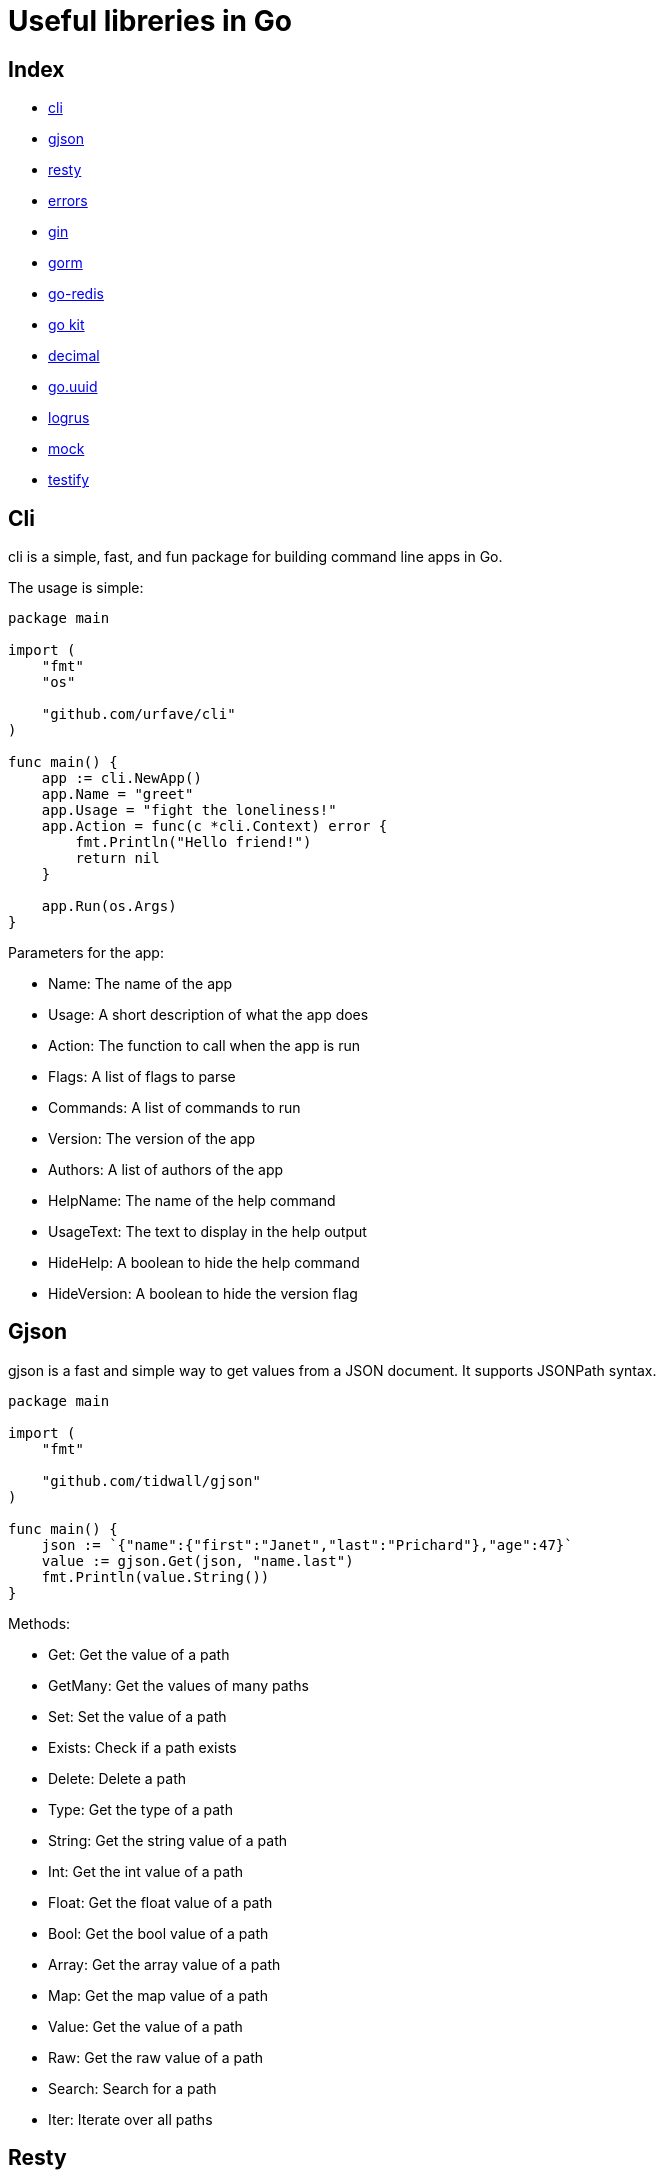 = Useful libreries in Go

== Index
* https://github.com/urfave/cli[cli]
* https://github.com/tidwall/gjson[gjson]
* https://github.com/go-resty/resty[resty]
* https://github.com/pkg/errors[errors]
* https://github.com/gin-gonic/gin[gin]
* https://github.com/go-gorm/gorm[gorm]
* https://github.com/go-redis/redis[go-redis]
* https://github.com/go-kit/kit[go kit]
* https://github.com/shopspring/decimal[decimal]
* https://github.com/satori/go.uuid[go.uuid]
* https://github.com/sirupsen/logrus[logrus]
* https://github.com/golang/mock[mock]
* https://github.com/stretchr/testify[testify]

== Cli

cli is a simple, fast, and fun package for building command line apps in Go.

The usage is simple:

[source,go]
----
package main

import (
    "fmt"
    "os"

    "github.com/urfave/cli"
)

func main() {
    app := cli.NewApp()
    app.Name = "greet"
    app.Usage = "fight the loneliness!"
    app.Action = func(c *cli.Context) error {
        fmt.Println("Hello friend!")
        return nil
    }

    app.Run(os.Args)
}
----

.Parameters for the app:
* Name: The name of the app
* Usage: A short description of what the app does
* Action: The function to call when the app is run
* Flags: A list of flags to parse
* Commands: A list of commands to run
* Version: The version of the app
* Authors: A list of authors of the app
* HelpName: The name of the help command
* UsageText: The text to display in the help output
* HideHelp: A boolean to hide the help command
* HideVersion: A boolean to hide the version flag

== Gjson

gjson is a fast and simple way to get values from a JSON document. It supports JSONPath syntax.

[source,go]
----
package main

import (
    "fmt"

    "github.com/tidwall/gjson"
)

func main() {
    json := `{"name":{"first":"Janet","last":"Prichard"},"age":47}`
    value := gjson.Get(json, "name.last")
    fmt.Println(value.String())
}

----

.Methods:
* Get: Get the value of a path
* GetMany: Get the values of many paths
* Set: Set the value of a path
* Exists: Check if a path exists
* Delete: Delete a path
* Type: Get the type of a path
* String: Get the string value of a path
* Int: Get the int value of a path
* Float: Get the float value of a path
* Bool: Get the bool value of a path
* Array: Get the array value of a path
* Map: Get the map value of a path
* Value: Get the value of a path
* Raw: Get the raw value of a path
* Search: Search for a path
* Iter: Iterate over all paths

== Resty

resty is a HTTP client library for Go, which is inspired by Ruby's rest-client.

[source,go]
----

package main

import (
    "fmt"
    "log"

    "github.com/go-resty/resty/v2"
)

func main() {
    client := resty.New()

    resp, err := client.R().
        SetHeader("Accept", "application/json").
        Get("https://httpbin.org/get")
    if err != nil {
        log.Fatal(err)
    }

    fmt.Println(resp)

}

----
